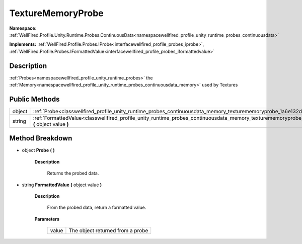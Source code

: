 .. _classwellfired_profile_unity_runtime_probes_continuousdata_memory_texturememoryprobe:

TextureMemoryProbe
===================

**Namespace:** :ref:`WellFired.Profile.Unity.Runtime.Probes.ContinuousData<namespacewellfired_profile_unity_runtime_probes_continuousdata>`

**Implements:** :ref:`WellFired.Profile.Probes.IProbe<interfacewellfired_profile_probes_iprobe>`, :ref:`WellFired.Profile.Probes.IFormattedValue<interfacewellfired_profile_probes_iformattedvalue>`


Description
------------

:ref:`Probes<namespacewellfired_profile_unity_runtime_probes>` the :ref:`Memory<namespacewellfired_profile_unity_runtime_probes_continuousdata_memory>` used by Textures 

Public Methods
---------------

+-------------+--------------------------------------------------------------------------------------------------------------------------------------------------------------------------+
|object       |:ref:`Probe<classwellfired_profile_unity_runtime_probes_continuousdata_memory_texturememoryprobe_1a6e132d61ff73148e3b55bff2c311c265>` **(**  **)**                        |
+-------------+--------------------------------------------------------------------------------------------------------------------------------------------------------------------------+
|string       |:ref:`FormattedValue<classwellfired_profile_unity_runtime_probes_continuousdata_memory_texturememoryprobe_1a8ac71f0ea592d24dc6b71e9b8503c919>` **(** object value **)**   |
+-------------+--------------------------------------------------------------------------------------------------------------------------------------------------------------------------+

Method Breakdown
-----------------

.. _classwellfired_profile_unity_runtime_probes_continuousdata_memory_texturememoryprobe_1a6e132d61ff73148e3b55bff2c311c265:

- object **Probe** **(**  **)**

    **Description**

        Returns the probed data. 

.. _classwellfired_profile_unity_runtime_probes_continuousdata_memory_texturememoryprobe_1a8ac71f0ea592d24dc6b71e9b8503c919:

- string **FormattedValue** **(** object value **)**

    **Description**

        From the probed data, return a formatted value. 

    **Parameters**

        +-------------+-----------------------------------+
        |value        |The object returned from a probe   |
        +-------------+-----------------------------------+
        
